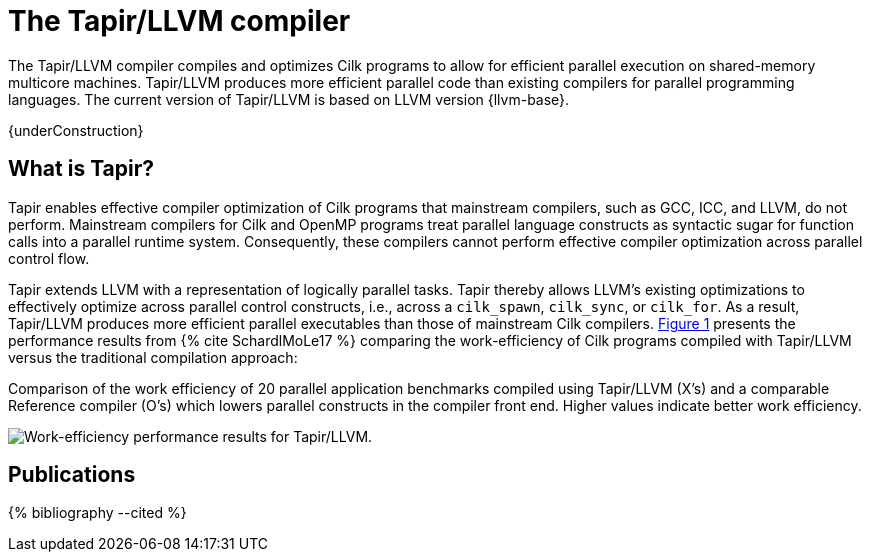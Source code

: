 // -*- mode: adoc -*-
= The Tapir/LLVM compiler
:tapir-workeff-caption: Comparison of the work efficiency of 20 \
parallel application benchmarks compiled using Tapir/LLVM (X's) and a \
comparable Reference compiler (O's) which lowers parallel constructs \
in the compiler front end.  Higher values indicate better work \
efficiency.

The Tapir/LLVM compiler compiles and optimizes Cilk programs to allow
for efficient parallel execution on shared-memory multicore machines.
Tapir/LLVM produces more efficient parallel code than existing
compilers for parallel programming languages.  The current version of
Tapir/LLVM is based on LLVM version {llvm-base}.

{underConstruction}

== What is Tapir?

Tapir enables effective compiler optimization of Cilk programs that
mainstream compilers, such as GCC, ICC, and LLVM, do not perform.
Mainstream compilers for Cilk and OpenMP programs treat parallel
language constructs as syntactic sugar for function calls into a
parallel runtime system.  Consequently, these compilers cannot perform
effective compiler optimization across parallel control flow.

Tapir extends LLVM with a representation of logically parallel tasks.
Tapir thereby allows LLVM's existing optimizations to effectively
optimize across parallel control constructs, i.e., across a
`cilk_spawn`, `cilk_sync`, or `cilk_for`.  As a result, Tapir/LLVM
produces more efficient parallel executables than those of mainstream
Cilk compilers.  xref:tapir-work-efficiency[] presents the
performance results from pass:[{% cite SchardlMoLe17 %}] comparing the
work-efficiency of Cilk programs compiled with Tapir/LLVM versus the
traditional compilation approach:

[[tapir-work-efficiency, Figure 1]]
.{tapir-workeff-caption}
image:tapir_workeff_scatter.png[Work-efficiency performance results for Tapir/LLVM.]

// == Next Steps
// - link:download.html[Download and install] the Tapir/LLVM compiler.
// - link:compiling.html[Compile and run] your Cilk programs using
//   Tapir/LLVM.

== Publications

pass:[{% bibliography --cited %}]

// - Tao B. Schardl, William S. Moses, and Charles E. Leiserson.  Tapir:
//   Embedding Fork-Join Parallelism into LLVM's Intermediate
//   Representation.  In ACM _PPoPP_, February
//   2017, pp. 249-265. https://doi.org/10.1007/s002240000120.
